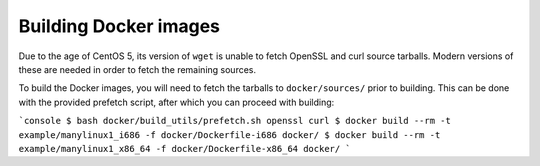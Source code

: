 Building Docker images
======================

Due to the age of CentOS 5, its version of ``wget`` is unable to fetch
OpenSSL and curl source tarballs. Modern versions of these are needed in
order to fetch the remaining sources.

To build the Docker images, you will need to fetch the tarballs to
``docker/sources/`` prior to building. This can be done with the
provided prefetch script, after which you can proceed with building:

```console
$ bash docker/build_utils/prefetch.sh openssl curl
$ docker build --rm -t example/manylinux1_i686 -f docker/Dockerfile-i686 docker/
$ docker build --rm -t example/manylinux1_x86_64 -f docker/Dockerfile-x86_64 docker/
```
